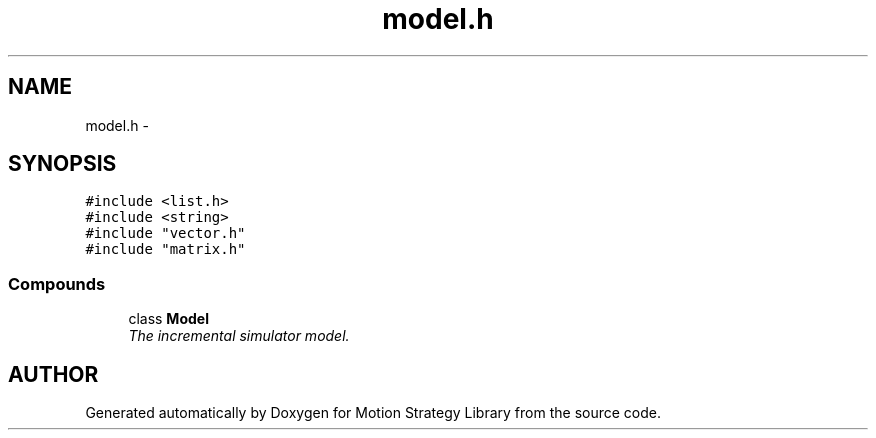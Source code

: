 .TH "model.h" 3 "8 Nov 2001" "Motion Strategy Library" \" -*- nroff -*-
.ad l
.nh
.SH NAME
model.h \- 
.SH SYNOPSIS
.br
.PP
\fC#include <list.h>\fR
.br
\fC#include <string>\fR
.br
\fC#include "vector.h"\fR
.br
\fC#include "matrix.h"\fR
.br
.SS Compounds

.in +1c
.ti -1c
.RI "class \fBModel\fR"
.br
.RI "\fIThe incremental simulator model.\fR"
.in -1c
.SH AUTHOR
.PP 
Generated automatically by Doxygen for Motion Strategy Library from the source code.
